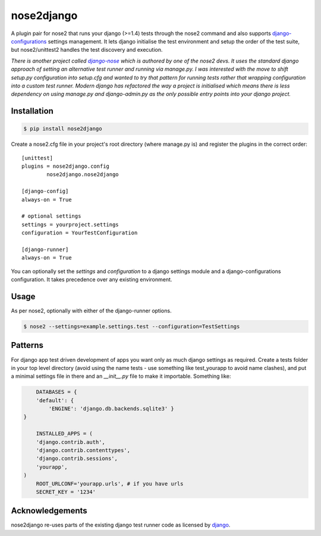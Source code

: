 nose2django
======================

A plugin pair for nose2 that runs your django (>=1.4) tests through the nose2 command and also supports django-configurations_ settings management. It lets django initialise the test environment and setup the order of the test suite, but nose2/unittest2 handles the test discovery and execution.

*There is another project called* |django-nose2|_ *which is authored by one of the nose2 devs. It uses the standard django approach of setting an alternative test runner and running via manage.py. I was interested with the move to shift setup.py configuration into setup.cfg and wanted to try that pattern for running tests rather that wrapping configuration into a custom test runner. Modern django has refactored the way a project is initialised which means there is less dependency on using manage.py and django-admin.py as the only possible entry points into your django project.*

Installation
--------------

.. code-block:: bash

	$ pip install nose2django

Create a nose2.cfg file in your project's root directory (where manage.py is) and register the plugins in the correct order::

    [unittest]
    plugins = nose2django.config
            nose2django.nose2django

    [django-config]
    always-on = True

    # optional settings
    settings = yourproject.settings
    configuration = YourTestConfiguration

    [django-runner]
    always-on = True


You can optionally set the `settings` and `configuration` to a django settings module and a django-configurations configuration. It takes precedence over any existing environment.

Usage
--------

As per nose2, optionally with either of the django-runner options.

.. code-block:: bash

	$ nose2 --settings=example.settings.test --configuration=TestSettings
	
Patterns
------------
For django app test driven development of apps you want only as much django settings as required. Create a tests folder in your top level directory (avoid using the name tests - use something like test_yourapp to avoid name clashes), and put a minimal settings file in there and an `__init__.py` file to make it importable. Something like:

.. code-block:: python

	DATABASES = {
        'default': {
            'ENGINE': 'django.db.backends.sqlite3' }
    }

	INSTALLED_APPS = (
        'django.contrib.auth',
        'django.contrib.contenttypes',
        'django.contrib.sessions',
        'yourapp',
    )
	ROOT_URLCONF='yourapp.urls', # if you have urls
	SECRET_KEY = '1234'

Acknowledgements
------------------

nose2django re-uses parts of the existing django test runner code as licensed by django_.

.. _django-configurations: https://github.com/jezdez/django-configurations
.. _django-nose2: https://github.com/jpellerin/django-nose2
.. _django: https://raw.github.com/django/django/master/LICENSE

.. |django-nose2| replace:: *django-nose*

